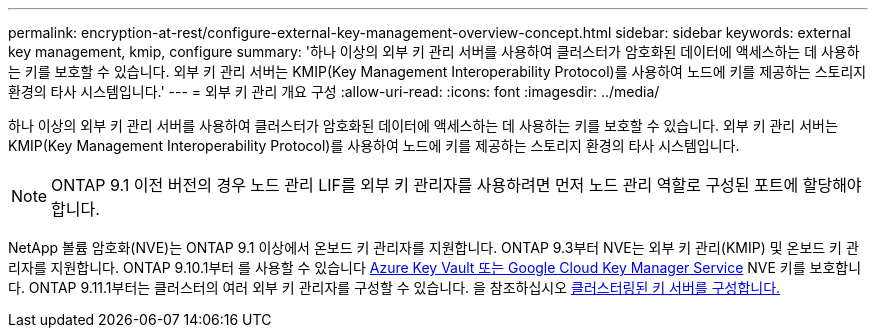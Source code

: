 ---
permalink: encryption-at-rest/configure-external-key-management-overview-concept.html 
sidebar: sidebar 
keywords: external key management, kmip, configure 
summary: '하나 이상의 외부 키 관리 서버를 사용하여 클러스터가 암호화된 데이터에 액세스하는 데 사용하는 키를 보호할 수 있습니다. 외부 키 관리 서버는 KMIP(Key Management Interoperability Protocol)를 사용하여 노드에 키를 제공하는 스토리지 환경의 타사 시스템입니다.' 
---
= 외부 키 관리 개요 구성
:allow-uri-read: 
:icons: font
:imagesdir: ../media/


[role="lead"]
하나 이상의 외부 키 관리 서버를 사용하여 클러스터가 암호화된 데이터에 액세스하는 데 사용하는 키를 보호할 수 있습니다. 외부 키 관리 서버는 KMIP(Key Management Interoperability Protocol)를 사용하여 노드에 키를 제공하는 스토리지 환경의 타사 시스템입니다.


NOTE: ONTAP 9.1 이전 버전의 경우 노드 관리 LIF를 외부 키 관리자를 사용하려면 먼저 노드 관리 역할로 구성된 포트에 할당해야 합니다.

NetApp 볼륨 암호화(NVE)는 ONTAP 9.1 이상에서 온보드 키 관리자를 지원합니다. ONTAP 9.3부터 NVE는 외부 키 관리(KMIP) 및 온보드 키 관리자를 지원합니다. ONTAP 9.10.1부터 를 사용할 수 있습니다 xref:manage-keys-azure-google-task.html[Azure Key Vault 또는 Google Cloud Key Manager Service] NVE 키를 보호합니다. ONTAP 9.11.1부터는 클러스터의 여러 외부 키 관리자를 구성할 수 있습니다. 을 참조하십시오 xref:configure-cluster-key-server-task.html[클러스터링된 키 서버를 구성합니다.]
